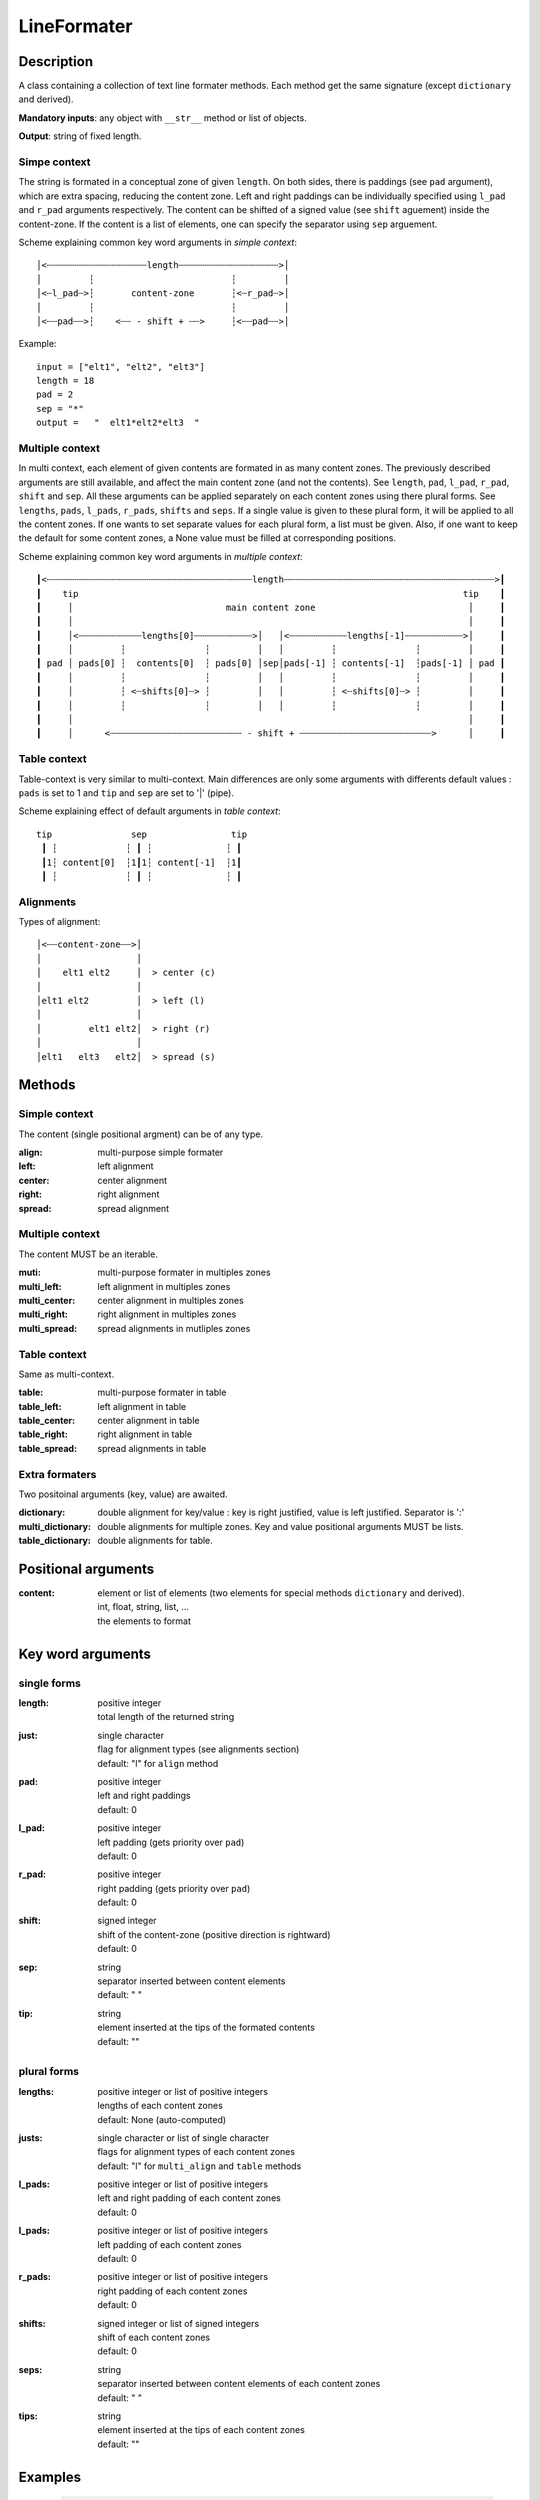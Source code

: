 LineFormater
############


Description
===========

A class containing a collection of text line formater methods.
Each method get the same signature (except ``dictionary`` and derived).

**Mandatory inputs**:  any object with ``__str__`` method or list of objects.

**Output**: string of fixed length.


Simpe context
-------------

The string is formated in a conceptual zone of given ``length``.
On both sides, there is paddings (see ``pad`` argument), which are extra spacing, reducing the content zone.
Left and right paddings can be individually specified using ``l_pad`` and ``r_pad`` arguments respectively.
The content can be shifted of a signed value (see ``shift`` aguement) inside the content-zone.
If the content is a list of elements, one can specify the separator using ``sep`` arguement.


Scheme explaining common key word arguments in *simple context*::

 │<┄┄┄┄┄┄┄┄┄┄┄┄┄┄┄┄┄┄┄length┄┄┄┄┄┄┄┄┄┄┄┄┄┄┄┄┄┄┄>│
 │         ┆                          ┆         │
 │<┄l_pad┄>┆       content-zone       ┆<┄r_pad┄>│
 │         ┆                          ┆         │
 │<┄┄pad┄┄>┆    <┄┄ - shift + ┄┄>     ┆<┄┄pad┄┄>│

Example::

  input = ["elt1", "elt2", "elt3"]
  length = 18
  pad = 2
  sep = "*"
  output =   "  elt1*elt2*elt3  "



Multiple context
----------------

In multi context, each element of given contents are formated in as many content zones.
The previously described arguments are still available, and affect the main content zone (and not the contents).
See ``length``, ``pad``, ``l_pad``, ``r_pad``, ``shift`` and ``sep``.
All these arguments can be applied separately on each content zones using there plural forms.
See ``lengths``, ``pads``, ``l_pads``, ``r_pads``, ``shifts`` and ``seps``.
If a single value is given to these plural form, it will be applied to all the content zones.
If one wants to set separate values for each plural form, a list must be given.
Also, if one want to keep the default for some content zones, a None value must be filled at corresponding positions.


Scheme explaining common key word arguments in *multiple context*::

 ┃<┄┄┄┄┄┄┄┄┄┄┄┄┄┄┄┄┄┄┄┄┄┄┄┄┄┄┄┄┄┄┄┄┄┄┄┄┄┄┄length┄┄┄┄┄┄┄┄┄┄┄┄┄┄┄┄┄┄┄┄┄┄┄┄┄┄┄┄┄┄┄┄┄┄┄┄┄┄┄┄>┃
 ┃    tip                                                                         tip    ┃
 ┃     │                             main content zone                             │     ┃
 ┃     │                                                                           │     ┃
 ┃     │<┄┄┄┄┄┄┄┄┄┄┄┄lengths[0]┄┄┄┄┄┄┄┄┄┄┄>│   │<┄┄┄┄┄┄┄┄┄┄┄lengths[-1]┄┄┄┄┄┄┄┄┄┄┄>│     ┃
 ┃     │         ┆               ┆         │   │         ┆               ┆         │     ┃
 ┃ pad │ pads[0] ┆  contents[0]  ┆ pads[0] │sep│pads[-1] ┆ contents[-1]  ┆pads[-1] │ pad ┃
 ┃     │         ┆               ┆         │   │         ┆               ┆         │     ┃
 ┃     │         ┆ <┄shifts[0]┄> ┆         │   │         ┆ <┄shifts[0]┄> ┆         │     ┃
 ┃     │         ┆               ┆         │   │         ┆               ┆         │     ┃
 ┃     │                                                                           │     ┃
 ┃     │      <┄┄┄┄┄┄┄┄┄┄┄┄┄┄┄┄┄┄┄┄┄┄┄┄┄ - shift + ┄┄┄┄┄┄┄┄┄┄┄┄┄┄┄┄┄┄┄┄┄┄┄┄┄>      │     ┃



Table context
-------------

Table-context is very similar to multi-context. Main differences are only some arguments with differents default values : ``pads`` is set to 1 and ``tip`` and ``sep`` are set to '|' (pipe).

Scheme explaining effect of default arguments in *table context*::

 tip               sep                tip
  ┃ ┆             ┆ ┃ ┆              ┆ ┃
  ┃1┆ content[0]  ┆1┃1┆ content[-1]  ┆1┃
  ┃ ┆             ┆ ┃ ┆              ┆ ┃



Alignments
----------

Types of alignment::

   │<┄┄content-zone┄┄>│
   │                  │
   │    elt1 elt2     │  > center (c)
   │                  │
   │elt1 elt2         │  > left (l)
   │                  │
   │         elt1 elt2│  > right (r)
   │                  │
   │elt1   elt3   elt2│  > spread (s)


Methods
=======

Simple context
--------------

The content (single positional argment) can be of any type.

:align:
    multi-purpose simple formater

:left:
    left alignment

:center:
    center alignment

:right:
    right alignment

:spread:
    spread alignment


Multiple context
----------------

The content MUST be an iterable.

:muti:
   multi-purpose formater in multiples zones

:multi_left: 
    left alignment in multiples zones

:multi_center: 
    center alignment in multiples zones

:multi_right:
    right alignment in multiples zones

:multi_spread: 
    spread alignments in mutliples zones


Table context
-------------

Same as multi-context.

:table:
   multi-purpose formater in table

:table_left: 
    left alignment in table

:table_center: 
    center alignment in table

:table_right:
    right alignment in table

:table_spread: 
    spread alignments in table


Extra formaters
---------------

Two positoinal arguments (key, value) are awaited.

:dictionary:
    double alignment for key/value : key is right justified, value is left justified. Separator is ':'

:multi_dictionary: 
    double alignments for multiple zones. Key and value positional arguments MUST be lists.

:table_dictionary: 
    double alignments for table.



Positional arguments
====================

:content:
    | element or list of elements (two elements for special methods ``dictionary`` and derived).
    | int, float, string, list, ...
    | the elements to format

Key word arguments
==================

single forms
------------

:length:
    | positive integer
    | total length of the returned string

:just:
    | single character
    | flag for alignment types (see alignments section)
    | default: "l" for ``align`` method

:pad:
    | positive integer
    | left and right paddings
    | default: 0

:l_pad:
    | positive integer
    | left padding (gets priority over ``pad``)
    | default: 0

:r_pad:
    | positive integer 
    | right padding (gets priority over ``pad``)
    | default: 0

:shift:
    | signed integer
    | shift of the content-zone (positive direction is rightward)
    | default: 0

:sep:
    | string
    | separator inserted between content elements
    | default: " "

:tip:
    | string
    | element inserted at the tips of the formated contents
    | default: ""


plural forms
------------

:lengths:
    | positive integer or list of positive integers
    | lengths of each content zones
    | default: None (auto-computed)

:justs:
    | single character or list of single character
    | flags for alignment types of each content zones
    | default: "l" for ``multi_align`` and ``table`` methods

:l_pads:
    | positive integer or list of positive integers
    | left and right padding of each content zones
    | default: 0

:l_pads:
    | positive integer or list of positive integers
    | left padding of each content zones
    | default: 0

:r_pads:
    | positive integer or list of positive integers
    | right padding of each content zones
    | default: 0

:shifts:
    | signed integer or list of signed integers
    | shift of each content zones
    | default: 0

:seps:
    | string
    | separator inserted between content elements of each content zones
    | default: " "

:tips:
    | string
    | element inserted at the tips of each content zones
    | default: ""



Examples
========

    >>> LF = LineFormater(length=20)
    >>> center("content")
    '      content       '

    >>> LF.center("content", shift=+5)
    '           content  '

    >>> LF.left("content", l_pad=2)
    '  content           '

    >>> LF.right("content", r_pad=2)
    '           content  '

    >>> LF.spread(["foo", "bar", "foobar"], pad=1)
    ' foo   bar   foobar '

    >>> LF.multi_center(["elt1", "elt2", "elt3"], length=30)
    '   elt1      elt2      elt3   '

    >>> LF.dictionary("my_var", 1)
    '   my_var: 1        '

    >>> LF.table_dictionary(["var1", "var2"], [1, 2], length=28)
    '| var1: 1    |  var2: 2    |'






